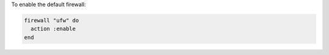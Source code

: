 .. This is an included how-to. 

To enable the default firewall:

.. code-block:: ruby

   firewall "ufw" do
     action :enable
   end
